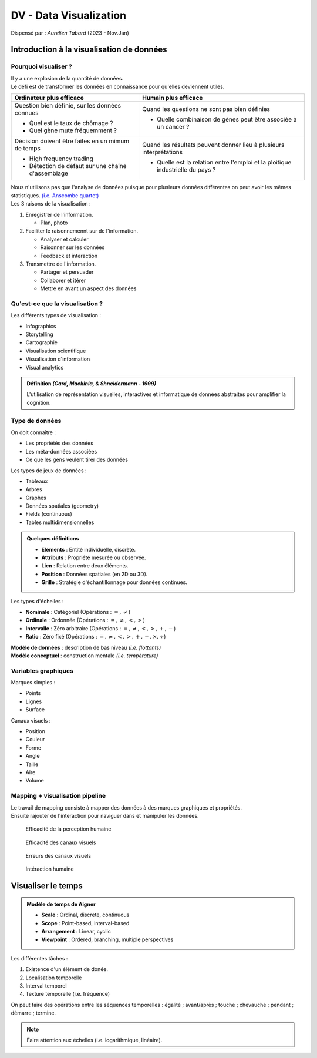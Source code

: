 .. raw:: html

    <style> .green {color:#60aa00; font-weight:bold; font-size:16px} </style>
	<style> .red {color:#aa0060; font-weight:bold; font-size:16px} </style>

.. role:: green
.. role:: red

=======================
DV - Data Visualization
=======================
| Dispensé par : *Aurélien Tabard* (2023 - Nov.Jan)

Introduction à la visualisation de données
==========================================

Pourquoi visualiser ?
---------------------

| Il y a une explosion de la quantité de données.
| Le défi est de transformer les données en connaissance pour qu'elles deviennent utiles.

+------------------------------------------------------+------------------------------------------------------------------------------------+
| Ordinateur plus efficace                             | Humain plus efficace                                                               |
+======================================================+====================================================================================+
| Question bien définie, sur les données connues       | Quand les questions ne sont pas bien définies                                      |
|                                                      |                                                                                    |
| * Quel est le taux de chômage ?                      | * Quelle combinaison de gènes peut être associée à un cancer ?                     |
| * Quel gène mute fréquemment ?                       |                                                                                    |
+------------------------------------------------------+------------------------------------------------------------------------------------+
| Décision doivent être faites en un mimum de temps    | Quand les résultats peuvent donner lieu à plusieurs interprétations                |
|                                                      |                                                                                    |
| * High frequency trading                             | * Quelle est la relation entre l'emploi et la ploitique industrielle du pays ?     |
| * Détection de défaut sur une chaîne    d'assemblage |                                                                                    |
+------------------------------------------------------+------------------------------------------------------------------------------------+

| Nous n'utilisons pas que l'analyse de données puisque pour plusieurs données différentes on peut avoir les mêmes statistiques. `(i.e. Anscombe quartet) <https://en.wikipedia.org/wiki/Anscombe%27s_quartet>`__

| Les 3 raisons de la visualisation :

#.	Enregistrer de l'information.

	*	Plan, photo

#.	Faciliter le raisonnemennt sur de l'information.

	*	Analyser et calculer
	*	Raisonner sur les données
	*	Feedback et interaction

#.	Transmettre de l'information.

	*	Partager et persuader
	*	Collaborer et itérer
	*	Mettre en avant un aspect des données

Qu'est-ce que la visualisation ?
--------------------------------

| Les différents types de visualisation :

*	Infographics
*	Storytelling
*	Cartographie
*	Visualisation scientifique
*	Visualisation d'information
*	Visual analytics

.. admonition:: Définition *(Card, Mackinla, & Shneidermann - 1999)*

	| L'utilisation de représentation visuelles, interactives et informatique de données abstraites pour amplifier la cognition.

Type de données
---------------

| On doit connaître :

*	Les propriétés des données
*	Les méta-données associées
*	Ce que les gens veulent tirer des données

| Les types de jeux de données :

*	Tableaux
*	Arbres
*	Graphes
*	Données spatiales (geometry)
*	Fields (continuous)
*	Tables multidimensionnelles

.. admonition:: Quelques définitions

	*	**Eléments** : Entité individuelle, discrète.
	*	**Attributs** : Propriété mesurée ou observée.
	*	**Lien** : Relation entre deux éléments.
	*	**Position** : Données spatiales (en 2D ou 3D).
	*	**Grille** : Stratégie d'échantillonnage pour données continues.

| Les types d'échelles :

*	**Nominale** : Catégoriel (Opérations : :math:`=, \neq`)
*	**Ordinale** : Ordonnée (Opérations : :math:`=, \neq, <, >`)
*	**Intervalle** : Zéro arbitraire (Opérations : :math:`=, \neq, <, >, +, -`)
*	**Ratio** : Zéro fixé (Opérations : :math:`=, \neq, <, >, +, -, \times, \div`)

| **Modèle de données** : description de bas niveau *(i.e. flottants)*
| **Modèle conceptuel** : construction mentale *(i.e. température)*

Variables graphiques
--------------------

| Marques simples :

*	Points
*	Lignes
*	Surface

| Canaux visuels :

*	Position
*	Couleur
*	Forme
*	Angle
*	Taille
*	Aire
*	Volume

Mapping + visualisation pipeline
--------------------------------

| Le travail de mapping consiste à mapper des données à des marques graphiques et propriétés.
| Ensuite rajouter de l'interaction pour naviguer dans et manipuler les données.

.. figure:: img/dv-humanPercept.png
	:scale: 50 %

	Efficacité de la perception humaine

.. figure:: img/dv-channelEff.png
	:scale: 50 %

	Efficacité des canaux visuels

.. figure:: img/dv-channelErr.png
	:scale: 50 %

	Erreurs des canaux visuels

.. figure:: img/dv-hi.png
	:scale: 50 %

	Intéraction humaine

Visualiser le temps
===================

.. admonition:: Modèle de temps de Aigner

	*	**Scale** : Ordinal, discrete, continuous
	*	**Scope** : Point-based, interval-based
	*	**Arrangement** : Linear, cyclic
	*	**Viewpoint** : Ordered, branching, multiple perspectives

| Les différentes tâches :

#.	Existence d'un élément de donée.
#.	Localisation temporelle
#.	Interval temporel
#.	Texture temporelle (i.e. fréquence)

| On peut faire des opérations entre les séquences temporelles : égalité ; avant/après ; touche ; chevauche ; pendant ; démarre ; termine.

.. note::
	| Faire attention aux échelles (i.e. logarithmique, linéaire).

